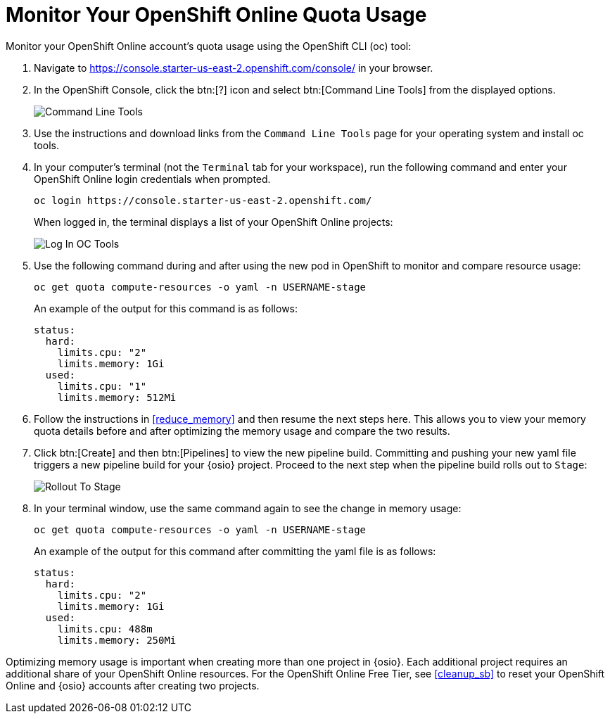 [#oso_quota]
= Monitor Your OpenShift Online Quota Usage

Monitor your OpenShift Online account's quota usage using the OpenShift CLI (oc) tool:

. Navigate to https://console.starter-us-east-2.openshift.com/console/ in your browser.
. In the OpenShift Console, click the btn:[?] icon and select btn:[Command Line Tools] from the displayed options.
+
image::cl_tools.png[Command Line Tools]
+
. Use the instructions and download links from the `Command Line Tools` page for your operating system and install oc tools.
. In your computer's terminal (not the `Terminal` tab for your workspace), run the following command and enter your OpenShift Online login credentials when prompted.
+
```cli
oc login https://console.starter-us-east-2.openshift.com/
```
+
When logged in, the terminal displays a list of your OpenShift Online projects:
+
image::login_octools.png[Log In OC Tools]
+
. Use the following command during and after using the new pod in OpenShift to monitor and compare resource usage:
+
```cli
oc get quota compute-resources -o yaml -n USERNAME-stage
```
+
An example of the output for this command is as follows:
+
```cli
status:
  hard:
    limits.cpu: "2"
    limits.memory: 1Gi
  used:
    limits.cpu: "1"
    limits.memory: 512Mi
```
+
. Follow the instructions in <<reduce_memory>> and then resume the next steps here. This allows you to view your memory quota details before and after optimizing the memory usage and compare the two results.
. Click btn:[Create] and then btn:[Pipelines] to view the new pipeline build. Committing and pushing your new yaml file triggers a new pipeline build for your {osio} project. Proceed to the next step when the pipeline build rolls out to `Stage`:
+
image::rollout_to_stage.png[Rollout To Stage]
+
. In your terminal window, use the same command again to see the change in memory usage:
+
```cli
oc get quota compute-resources -o yaml -n USERNAME-stage
```
+
An example of the output for this command after committing the yaml file is as follows:
+
```cli
status:
  hard:
    limits.cpu: "2"
    limits.memory: 1Gi
  used:
    limits.cpu: 488m
    limits.memory: 250Mi

```

Optimizing memory usage is important when creating more than one project in {osio}. Each additional project requires an additional share of your OpenShift Online resources. For the OpenShift Online Free Tier, see <<cleanup_sb>> to reset your OpenShift Online and {osio} accounts after creating two projects.
